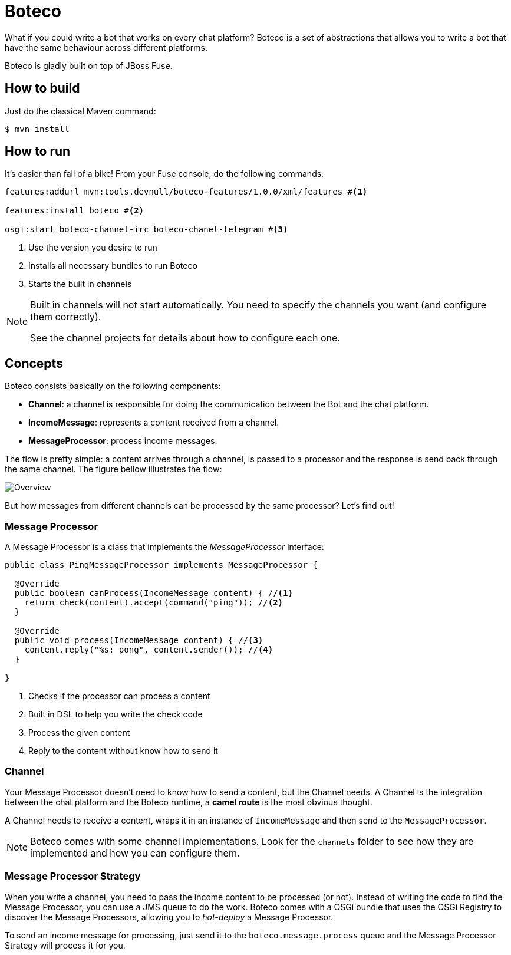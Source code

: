 :experimental:
:icons: font
:source-highlighter: pygments
:pygments-style: manni
:pygments-linenums-mode: inline
:last-update-label!:

= Boteco

What if you could write a bot that works on every chat platform? Boteco is a set of abstractions that allows you to write a bot that have the same behaviour across different platforms.

Boteco is gladly built on top of JBoss Fuse.

== How to build

Just do the classical Maven command:

[source,bash]
----
$ mvn install
----

== How to run

It's easier than fall of a bike! From your Fuse console, do the following commands:

[source]
----
features:addurl mvn:tools.devnull/boteco-features/1.0.0/xml/features #<1>

features:install boteco #<2>

osgi:start boteco-channel-irc boteco-chanel-telegram #<3>
----
<1> Use the version you desire to run
<2> Installs all necessary bundles to run Boteco
<3> Starts the built in channels

[NOTE]
====
Built in channels will not start automatically. You need to specify the channels you want (and configure them correctly).

See the channel projects for details about how to configure each one.
====

== Concepts

Boteco consists basically on the following components:

- *Channel*: a channel is responsible for doing the communication between the Bot and the chat platform.
- *IncomeMessage*: represents a content received from a channel.
- *MessageProcessor*: process income messages.

The flow is pretty simple: a content arrives through a channel, is passed to a processor and the response is send back through the same channel. The figure bellow illustrates the flow:

image::./assets/overview.png[Overview]

But how messages from different channels can be processed by the same processor? Let's find out!

=== Message Processor

A Message Processor is a class that implements the _MessageProcessor_ interface:

[source,java]
----
public class PingMessageProcessor implements MessageProcessor {

  @Override
  public boolean canProcess(IncomeMessage content) { //<1>
    return check(content).accept(command("ping")); //<2>
  }

  @Override
  public void process(IncomeMessage content) { //<3>
    content.reply("%s: pong", content.sender()); //<4>
  }

}
----
<1> Checks if the processor can process a content
<2> Built in DSL to help you write the check code
<3> Process the given content
<4> Reply to the content without know how to send it

=== Channel

Your Message Processor doesn't need to know how to send a content, but the Channel needs. A Channel is the integration between the chat platform and the Boteco runtime, a *camel route* is the most obvious thought.

A Channel needs to receive a content, wraps it in an instance of `IncomeMessage` and then send to the `MessageProcessor`.

[NOTE]
====
Boteco comes with some channel implementations. Look for the `channels` folder to see how they are implemented and how you can configure them.
====

=== Message Processor Strategy

When you write a channel, you need to pass the income content to be processed (or not). Instead of writing the code to find the Message Processor, you can use a JMS queue to do the work. Boteco comes with a OSGi bundle that uses the OSGi Registry to discover the Message Processors, allowing you to _hot-deploy_ a Message Processor.

To send an income message for processing, just send it to the `boteco.message.process` queue and the Message
Processor Strategy will process it for you.